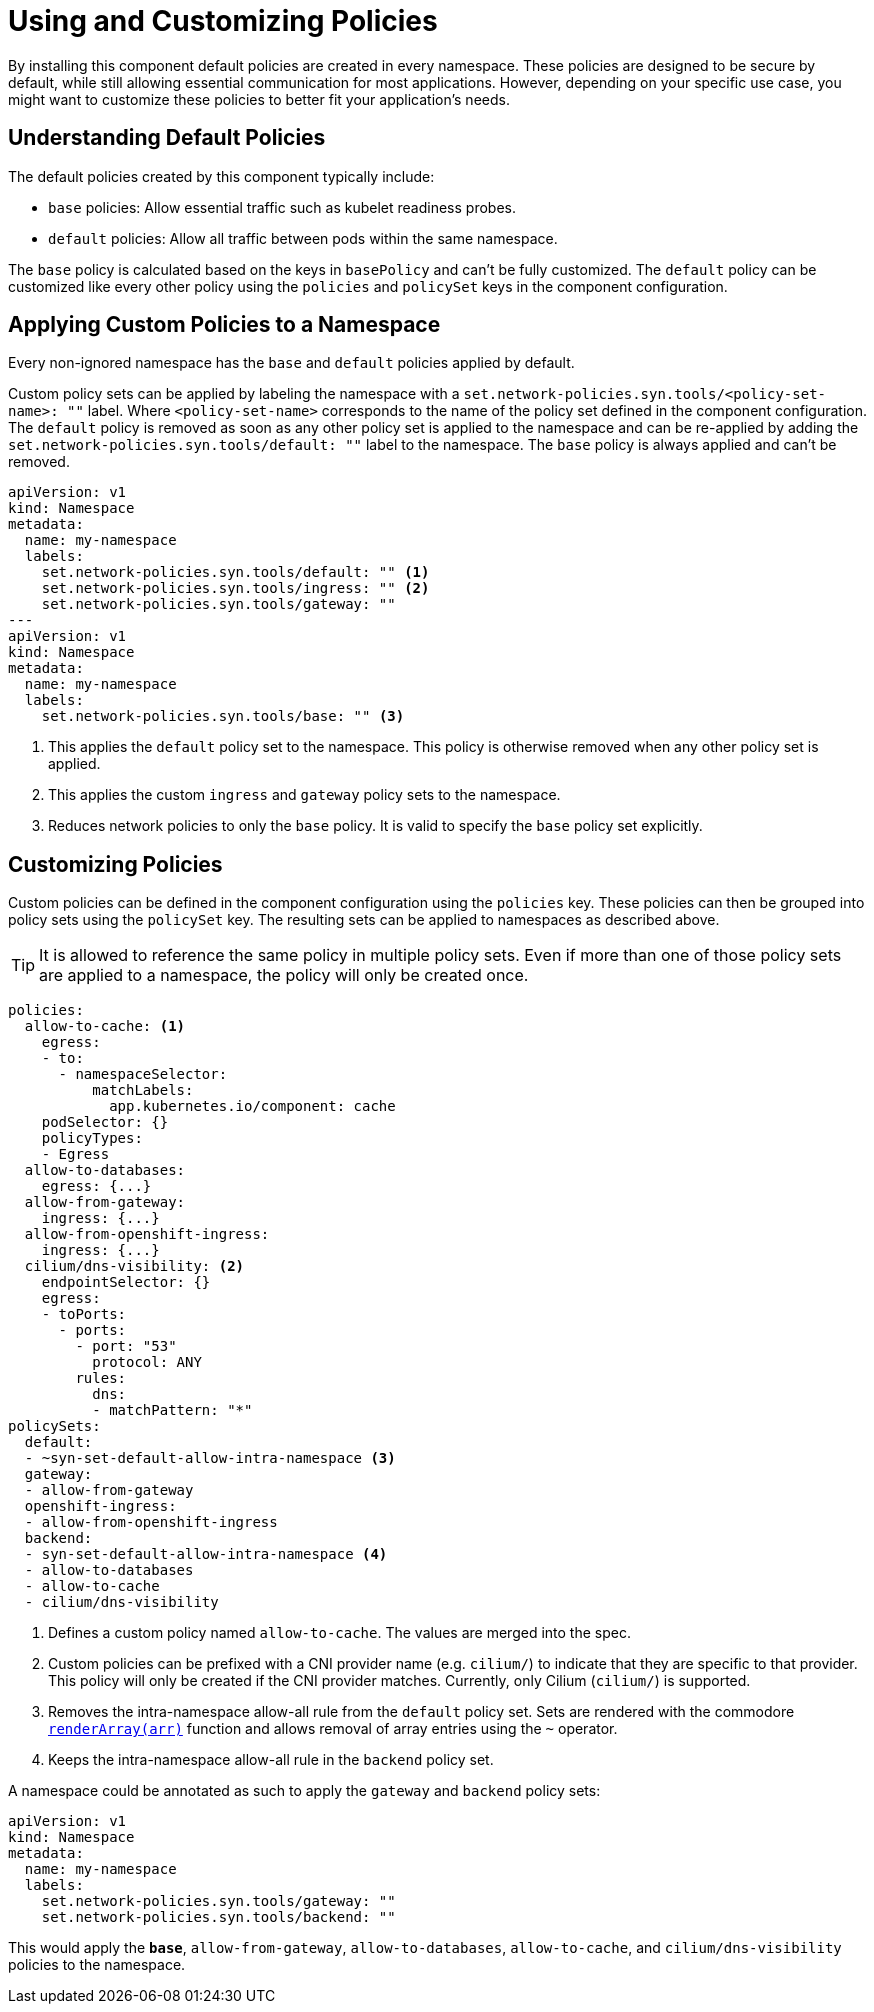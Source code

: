 = Using and Customizing Policies

By installing this component default policies are created in every namespace.
These policies are designed to be secure by default, while still allowing essential communication for most applications.
However, depending on your specific use case, you might want to customize these policies to better fit your application's needs.

== Understanding Default Policies

The default policies created by this component typically include:

* `base` policies: Allow essential traffic such as kubelet readiness probes.
* `default` policies: Allow all traffic between pods within the same namespace.

The `base` policy is calculated based on the keys in `basePolicy` and can't be fully customized.
The `default` policy can be customized like every other policy using the `policies` and `policySet` keys in the component configuration.

== Applying Custom Policies to a Namespace

Every non-ignored namespace has the `base` and `default` policies applied by default.

Custom policy sets can be applied by labeling the namespace with a `set.network-policies.syn.tools/<policy-set-name>: ""` label.
Where `<policy-set-name>` corresponds to the name of the policy set defined in the component configuration.
The `default` policy is removed as soon as any other policy set is applied to the namespace and can be re-applied by adding the `set.network-policies.syn.tools/default: ""` label to the namespace.
The `base` policy is always applied and can't be removed.

[source,yaml]
----
apiVersion: v1
kind: Namespace
metadata:
  name: my-namespace
  labels:
    set.network-policies.syn.tools/default: "" <1>
    set.network-policies.syn.tools/ingress: "" <2>
    set.network-policies.syn.tools/gateway: ""
---
apiVersion: v1
kind: Namespace
metadata:
  name: my-namespace
  labels:
    set.network-policies.syn.tools/base: "" <3>
----
<1> This applies the `default` policy set to the namespace.
This policy is otherwise removed when any other policy set is applied.
<2> This applies the custom `ingress` and `gateway` policy sets to the namespace.
<3> Reduces network policies to only the `base` policy.
It is valid to specify the `base` policy set explicitly.

== Customizing Policies

Custom policies can be defined in the component configuration using the `policies` key.
These policies can then be grouped into policy sets using the `policySet` key.
The resulting sets can be applied to namespaces as described above.

[TIP]
====
It is allowed to reference the same policy in multiple policy sets.
Even if more than one of those policy sets are applied to a namespace, the policy will only be created once.
====

[source,yaml]
----
policies:
  allow-to-cache: <1>
    egress:
    - to:
      - namespaceSelector:
          matchLabels:
            app.kubernetes.io/component: cache
    podSelector: {}
    policyTypes:
    - Egress
  allow-to-databases:
    egress: {...}
  allow-from-gateway:
    ingress: {...}
  allow-from-openshift-ingress:
    ingress: {...}
  cilium/dns-visibility: <2>
    endpointSelector: {}
    egress:
    - toPorts:
      - ports:
        - port: "53"
          protocol: ANY
        rules:
          dns:
          - matchPattern: "*"
policySets:
  default:
  - ~syn-set-default-allow-intra-namespace <3>
  gateway:
  - allow-from-gateway
  openshift-ingress:
  - allow-from-openshift-ingress
  backend:
  - syn-set-default-allow-intra-namespace <4>
  - allow-to-databases
  - allow-to-cache
  - cilium/dns-visibility
----
<1> Defines a custom policy named `allow-to-cache`.
The values are merged into the spec.
<2> Custom policies can be prefixed with a CNI provider name (e.g. `cilium/`) to indicate that they are specific to that provider.
This policy will only be created if the CNI provider matches.
Currently, only Cilium (`cilium/`) is supported.
<3> Removes the intra-namespace allow-all rule from the `default` policy set.
Sets are rendered with the commodore https://syn.tools/commodore/reference/commodore-libjsonnet.html#_renderarrayarr[`renderArray(arr)`] function and allows removal of array entries using the `~` operator.
<4> Keeps the intra-namespace allow-all rule in the `backend` policy set.

A namespace could be annotated as such to apply the `gateway` and `backend` policy sets:

[source,yaml]
----
apiVersion: v1
kind: Namespace
metadata:
  name: my-namespace
  labels:
    set.network-policies.syn.tools/gateway: ""
    set.network-policies.syn.tools/backend: ""
----
This would apply the `*base*`, `allow-from-gateway`, `allow-to-databases`, `allow-to-cache`, and `cilium/dns-visibility` policies to the namespace.
